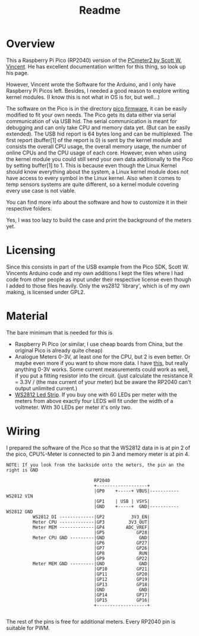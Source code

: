 #+title: Readme
* Overview
This a Raspberry Pi Pico (RP2040) version of the [[https://www.swvincent.com/pcmeter/][PCmeter2 by Scott W. Vincent]]. He has excellent documentation written for this thing, so look up his page.

However, Vincent wrote the Software for the Arduino, and I only have Raspberry Pi Picos left. Besides, I needed a good reason to explore writing kernel modules. (I know this is not what in OS is for, but well...)

The software on the Pico is in the directory [[file:pico-firmware/][pico firmware]], it can be easily modified to fit your own needs. The Pico gets its data either via serial communication of via USB hid. The serial communication is meant for debugging and can only take CPU and memory data yet. (But can be easily extended).
The USB hid report is 64 bytes long and can be multiplexed. The first report (buffer[1] of the report is 0) is sent by the kernel module and consists the overall CPU usage, the overall memory usage, the number of online CPUs and the CPU usage of each core. However, even when using the kernel module you could still send your own data additionally to the Pico by setting buffer[1] to 1.
This is because even though the Linux Kernel should know everything about the system, a Linux kernel module does not have access to every symbol in the Linux kernel. Also when it comes to temp sensors systems are quite different, so a kernel module covering every use case is not viable.

You can find more info about the software and how to customize it in their respective folders.

[[file:img/IMG_2700.JPG]]

Yes, I was too lazy to build the case and print the background of the meters yet.

* Licensing
Since this consists in part of the USB example from the Pico SDK, Scott W. Vincents Arduino code and my own additions I kept the files where I had code from other people as input under their respective license even though I added to those files heavily. Only the ws2812 'library', which is of my own making, is licensed under GPL2.

* Material
The bare minimum that is needed  for this is
- Raspberry Pi Pico (or similar, I use cheap boards from China, but the original Pico is already quite cheap)
- Analogue Meters 0-3V, at least one for the CPU, but 2 is even better. Or maybe even more if you want to show more data. I have [[https://www.aliexpress.com/item/1005005650076623.html?gatewayAdapt=glo2deu][this]], but really anything 0-3V works. Some current measurements could work as well, if you put a fitting resistor into the circuit. (just calculate the resistance R = 3.3V / (the max current of your meter) but be aware the RP2040 can't output unlimited current.)
- [[https://www.aliexpress.com/item/4001331197520.html][WS2812 Led Strip]]. If you buy one with 60 LEDs per meter with the meters from above exactly four LEDS will fit under the width of a voltmeter. With 30 LEDs per meter it's only two.


* Wiring
I prepared the software of the Pico so that the WS2812 data in is at pin 2 of the pico, CPU%-Meter is connected to pin 3 and memory meter is at pin 4.

#+begin_src
NOTE: If you look from the backside onto the meters, the pin an the right is GND

                                 RP2040
                                 +-------------------+
                                 |GP0    +-----+ VBUS|----------- WS2812 VIN
                                 |GP1    | USB | VSYS|
                                 |GND    +-----+  GND|----------- WS2812 GND
          WS2812 DI -------------|GP2          3V3_EN|
          Meter CPU -------------|GP3         3V3_OUT|
          Meter MEM -------------|GP4        ADC_VREF|
                                 |GP5            GP28|
          Meter CPU GND ---------|GND             GND|
                                 |GP6            GP27|
                                 |GP7            GP26|
                                 |GP8             RUN|
                                 |GP9            GP22|
          Meter MEM GND ---------|GND             GND|
                                 |GP10           GP21|
                                 |GP11           GP20|
                                 |GP12           GP19|
                                 |GP13           GP18|
                                 |GND             GND|
                                 |GP14           GP17|
                                 |GP15           GP16|
                                 +-------------------+

#+end_src

The rest of the pins is free for additional meters. Every RP2040 pin is suitable for PWM.

